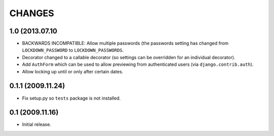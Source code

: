 CHANGES
=======

1.0 (2013.07.10
---------------

- BACKWARDS INCOMPATIBLE: Allow multiple passwords (the passwords setting has
  changed from ``LOCKDOWN_PASSWORD`` to ``LOCKDOWN_PASSWORDS``.

- Decorator changed to a callable decorator (so settings can be overridden for
  an individual decorator).

- Add ``AuthForm`` which can be used to allow previewing from authenticated
  users (via ``django.contrib.auth``).

- Allow locking up until or only after certain dates.

0.1.1 (2009.11.24)
------------------

- Fix setup.py so ``tests`` package is not installed.

0.1 (2009.11.16)
----------------

- Initial release.
